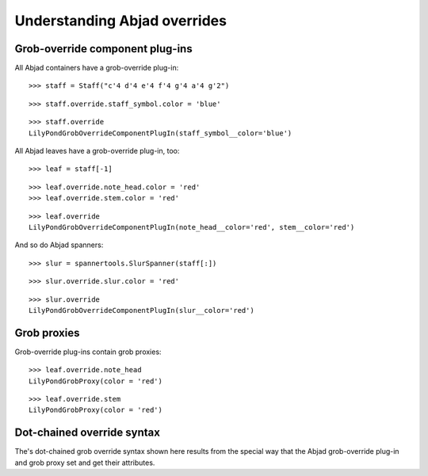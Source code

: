 Understanding Abjad overrides
=============================

Grob-override component plug-ins
--------------------------------

All Abjad containers have a grob-override plug-in:

::

   >>> staff = Staff("c'4 d'4 e'4 f'4 g'4 a'4 g'2")


::

   >>> staff.override.staff_symbol.color = 'blue'


::

   >>> staff.override
   LilyPondGrobOverrideComponentPlugIn(staff_symbol__color='blue')


All Abjad leaves have a grob-override plug-in, too:

::

   >>> leaf = staff[-1]


::

   >>> leaf.override.note_head.color = 'red'
   >>> leaf.override.stem.color = 'red'


::

   >>> leaf.override
   LilyPondGrobOverrideComponentPlugIn(note_head__color='red', stem__color='red')


And so do Abjad spanners:

::

   >>> slur = spannertools.SlurSpanner(staff[:])


::

   >>> slur.override.slur.color = 'red'


::

   >>> slur.override
   LilyPondGrobOverrideComponentPlugIn(slur__color='red')


Grob proxies
------------

Grob-override plug-ins contain grob proxies:

::

   >>> leaf.override.note_head
   LilyPondGrobProxy(color = 'red')


::

   >>> leaf.override.stem
   LilyPondGrobProxy(color = 'red')


Dot-chained override syntax
---------------------------

The's dot-chained grob override syntax shown here results from the special way
that the Abjad grob-override plug-in and grob proxy set and get their attributes.
